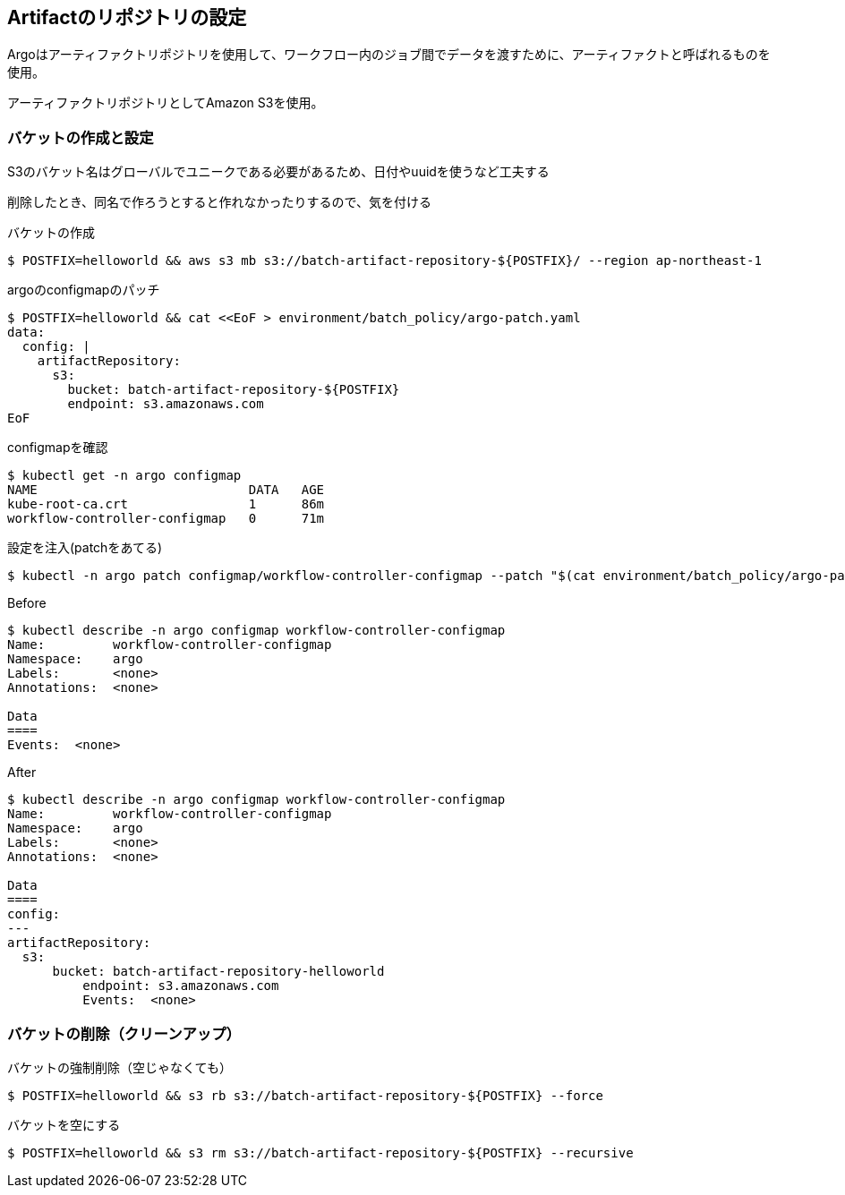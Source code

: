 == Artifactのリポジトリの設定

Argoはアーティファクトリポジトリを使用して、ワークフロー内のジョブ間でデータを渡すために、アーティファクトと呼ばれるものを使用。

アーティファクトリポジトリとしてAmazon S3を使用。


=== バケットの作成と設定

S3のバケット名はグローバルでユニークである必要があるため、日付やuuidを使うなど工夫する

削除したとき、同名で作ろうとすると作れなかったりするので、気を付ける


.バケットの作成
----
$ POSTFIX=helloworld && aws s3 mb s3://batch-artifact-repository-${POSTFIX}/ --region ap-northeast-1
----

.argoのconfigmapのパッチ
----
$ POSTFIX=helloworld && cat <<EoF > environment/batch_policy/argo-patch.yaml
data:
  config: |
    artifactRepository:
      s3:
        bucket: batch-artifact-repository-${POSTFIX}
        endpoint: s3.amazonaws.com
EoF
----

.configmapを確認
----
$ kubectl get -n argo configmap
NAME                            DATA   AGE
kube-root-ca.crt                1      86m
workflow-controller-configmap   0      71m
----

.設定を注入(patchをあてる)
----
$ kubectl -n argo patch configmap/workflow-controller-configmap --patch "$(cat environment/batch_policy/argo-patch.yaml)"
----

.Before
----
$ kubectl describe -n argo configmap workflow-controller-configmap
Name:         workflow-controller-configmap
Namespace:    argo
Labels:       <none>
Annotations:  <none>

Data
====
Events:  <none>
----

.After
----
$ kubectl describe -n argo configmap workflow-controller-configmap
Name:         workflow-controller-configmap
Namespace:    argo
Labels:       <none>
Annotations:  <none>

Data
====
config:
---
artifactRepository:
  s3:
      bucket: batch-artifact-repository-helloworld
          endpoint: s3.amazonaws.com
          Events:  <none>
----

=== バケットの削除（クリーンアップ）

.バケットの強制削除（空じゃなくても）
----
$ POSTFIX=helloworld && s3 rb s3://batch-artifact-repository-${POSTFIX} --force
----

.バケットを空にする
----
$ POSTFIX=helloworld && s3 rm s3://batch-artifact-repository-${POSTFIX} --recursive
----
